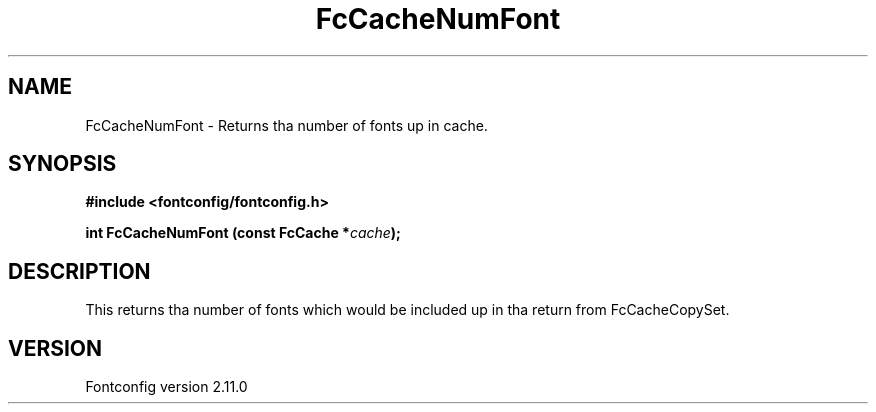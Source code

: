.\" auto-generated by docbook2man-spec from docbook-utils package
.TH "FcCacheNumFont" "3" "11 10月 2013" "" ""
.SH NAME
FcCacheNumFont \- Returns tha number of fonts up in cache.
.SH SYNOPSIS
.nf
\fB#include <fontconfig/fontconfig.h>
.sp
int FcCacheNumFont (const FcCache *\fIcache\fB);
.fi\fR
.SH "DESCRIPTION"
.PP
This returns tha number of fonts which would be included up in tha return from
FcCacheCopySet.
.SH "VERSION"
.PP
Fontconfig version 2.11.0
